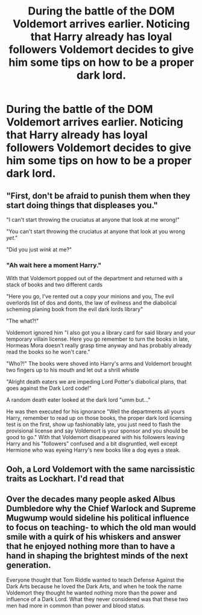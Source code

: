 #+TITLE: During the battle of the DOM Voldemort arrives earlier. Noticing that Harry already has loyal followers Voldemort decides to give him some tips on how to be a proper dark lord.

* During the battle of the DOM Voldemort arrives earlier. Noticing that Harry already has loyal followers Voldemort decides to give him some tips on how to be a proper dark lord.
:PROPERTIES:
:Author: Karazal
:Score: 35
:DateUnix: 1619512495.0
:DateShort: 2021-Apr-27
:FlairText: Prompt
:END:

** "First, don't be afraid to punish them when they start doing things that displeases you."

"I can't start throwing the cruciatus at anyone that look at me wrong!"

"You can't start throwing the cruciatus at anyone that look at you wrong /yet/."

"Did you just /wink/ at me?"
:PROPERTIES:
:Author: White_fri2z
:Score: 38
:DateUnix: 1619528797.0
:DateShort: 2021-Apr-27
:END:

*** "Ah wait here a moment Harry."

With that Voldemort popped out of the department and returned with a stack of books and two different cards

"Here you go, I've rented out a copy your minions and you, The evil overlords list of dos and donts, the law of evilness and the diabolical scheming planing book from the evil dark lords library"

"The what?!"

Voldemort ignored him "I also got you a library card for said library and your temporary villain license. Here you go remember to turn the books in late, Hormeas Mora doesn't really grasp time anyway and has probably already read the books so he won't care."

"Who?!" The books were shoved into Harry's arms and Voldemort brought two fingers up to his mouth and let out a shrill whistle

"Alright death eaters we are impeding Lord Potter's diabolical plans, that goes against the Dark Lord code!"

A random death eater looked at the dark lord "umm but..."

He was then executed for his ignorance "Well the departments all yours Harry, remember to read up on those books, the proper dark lord licensing test is on the first, show up fashionably late, you just need to flash the provisional license and say Voldemort is your sponsor and you should be good to go." With that Voldemort disappeared with his followers leaving Harry and his "followers" confused and a bit disgruntled, well except Hermione who was eyeing Harry's new books like a dog eyes a steak.
:PROPERTIES:
:Author: flingerdinger
:Score: 15
:DateUnix: 1619559214.0
:DateShort: 2021-Apr-28
:END:


** Ooh, a Lord Voldemort with the same narcissistic traits as Lockhart. I'd read that
:PROPERTIES:
:Author: die_dampfnudel
:Score: 18
:DateUnix: 1619525633.0
:DateShort: 2021-Apr-27
:END:


** Over the decades many people asked Albus Dumbledore why the Chief Warlock and Supreme Mugwump would sideline his political influence to focus on teaching- to which the old man would smile with a quirk of his whiskers and answer that he enjoyed nothing more than to have a hand in shaping the brightest minds of the next generation.

Everyone thought that Tom Riddle wanted to teach Defense Against the Dark Arts because he loved the Dark Arts, and when he took the name Voldemort they thought he wanted nothing more than the power and influence of a Dark Lord. What they never considered was that these two men had more in common than power and blood status.
:PROPERTIES:
:Author: CenturionShishKebab
:Score: 10
:DateUnix: 1619541549.0
:DateShort: 2021-Apr-27
:END:
